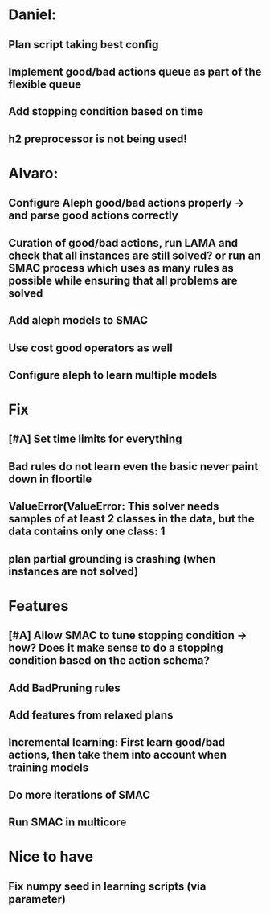 * Daniel:
** Plan script taking best config
** Implement good/bad actions queue as part of the flexible queue
** Add stopping condition based on time
** h2 preprocessor is not being used!

* Alvaro:
** Configure Aleph good/bad actions properly -> and parse good actions correctly
** Curation of good/bad actions, run LAMA and check that all instances are still solved? or run an SMAC process which uses as many rules as possible while ensuring that all problems are solved
** Add aleph models to SMAC
** Use cost good operators as well
** Configure aleph to learn multiple models

* Fix
** [#A] Set time limits for everything
** Bad rules do not learn even the basic never paint down in floortile
** ValueError(ValueError: This solver needs samples of at least 2 classes in the data, but the data contains only one class: 1
** plan partial grounding is crashing (when instances are not solved)



* Features
** [#A] Allow SMAC to tune stopping condition -> how? Does it make sense to do a stopping condition based on  the action schema?
** Add BadPruning rules
** Add features from relaxed plans
** Incremental learning: First learn good/bad actions, then take them into  account when training models
** Do more iterations of SMAC
** Run SMAC in multicore


* Nice to have
** Fix numpy seed in learning scripts (via parameter)
